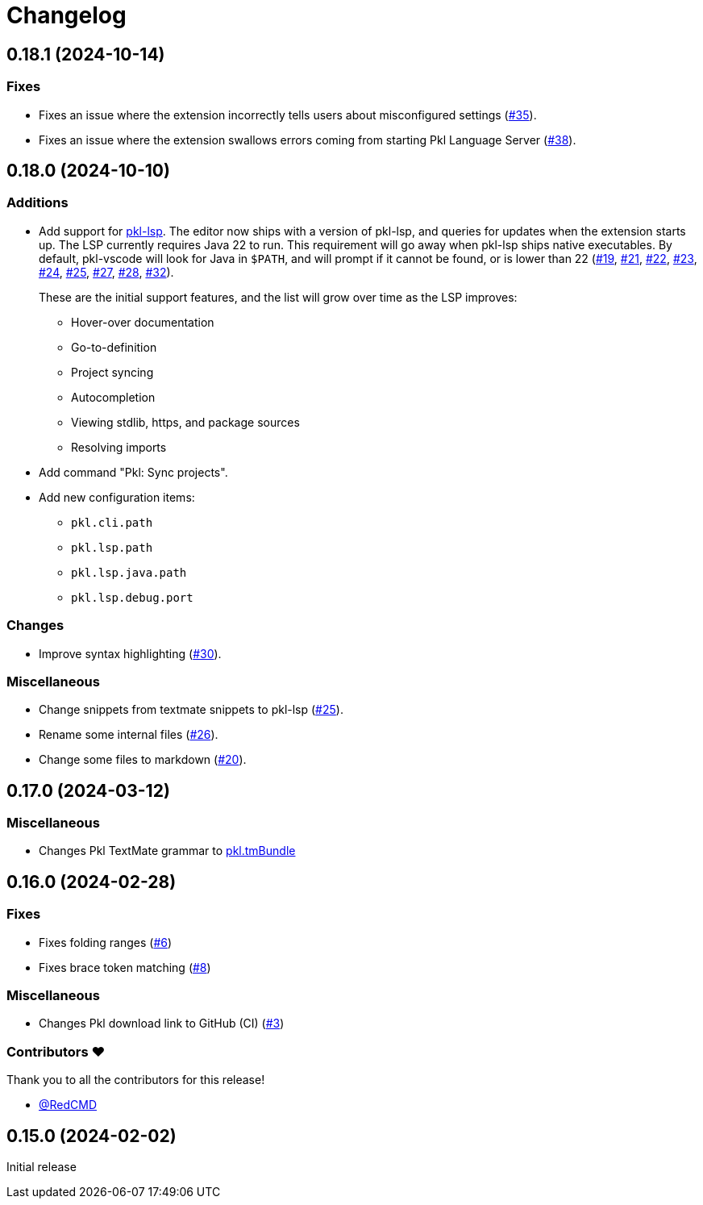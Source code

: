 = Changelog

== 0.18.1 (2024-10-14)

=== Fixes

* Fixes an issue where the extension incorrectly tells users about misconfigured settings (https://github.com/apple/pkl-vscode/pull/35[#35]).
* Fixes an issue where the extension swallows errors coming from starting Pkl Language Server (https://github.com/apple/pkl-vscode/pull/38[#38]).

== 0.18.0 (2024-10-10)

=== Additions

* Add support for xref:lsp:ROOT:index.adoc[pkl-lsp]. The editor now ships with a version of pkl-lsp, and queries for updates when the extension starts up. The LSP currently requires Java 22 to run. This requirement will go away when pkl-lsp ships native executables. By default, pkl-vscode will look for Java in `$PATH`, and will prompt if it cannot be found, or is lower than 22 (https://github.com/apple/pkl-vscode/pull/19[#19], https://github.com/apple/pkl-vscode/pull/21[#21], https://github.com/apple/pkl-vscode/pull/22[#22], https://github.com/apple/pkl-vscode/pull/23[#23], https://github.com/apple/pkl-vscode/pull/24[#24], https://github.com/apple/pkl-vscode/pull/25[#25], https://github.com/apple/pkl-vscode/pull/27[#27], https://github.com/apple/pkl-vscode/pull/28[#28], https://github.com/apple/pkl-vscode/pull/32[#32]).
+
These are the initial support features, and the list will grow over time as the LSP improves:

** Hover-over documentation
** Go-to-definition
** Project syncing
** Autocompletion
** Viewing stdlib, https, and package sources
** Resolving imports

* Add command "Pkl: Sync projects".
* Add new configuration items:
** `pkl.cli.path`
** `pkl.lsp.path`
** `pkl.lsp.java.path`
** `pkl.lsp.debug.port`

=== Changes

* Improve syntax highlighting (https://github.com/apple/pkl-vscode/pull/30[#30]).

=== Miscellaneous

* Change snippets from textmate snippets to pkl-lsp (https://github.com/apple/pkl-vscode/pull/25[#25]).
* Rename some internal files (https://github.com/apple/pkl-vscode/pull/26[#26]).
* Change some files to markdown (https://github.com/apple/pkl-vscode/pull/20[#20]).

== 0.17.0 (2024-03-12)

=== Miscellaneous

* Changes Pkl TextMate grammar to link:https://github.com/apple/pkl.tmbundle[pkl.tmBundle]

== 0.16.0 (2024-02-28)

=== Fixes

* Fixes folding ranges (link:https://github.com/apple/pkl-vscode/pull/6[#6])
* Fixes brace token matching (link:https://github.com/apple/pkl-vscode/pull/8[#8])

=== Miscellaneous

* Changes Pkl download link to GitHub (CI) (link:https://github.com/apple/pkl-vscode/pull/3[#3])

=== Contributors ❤️

Thank you to all the contributors for this release!

* link:https://github.com/RedCMD[@RedCMD]

== 0.15.0 (2024-02-02)

Initial release
